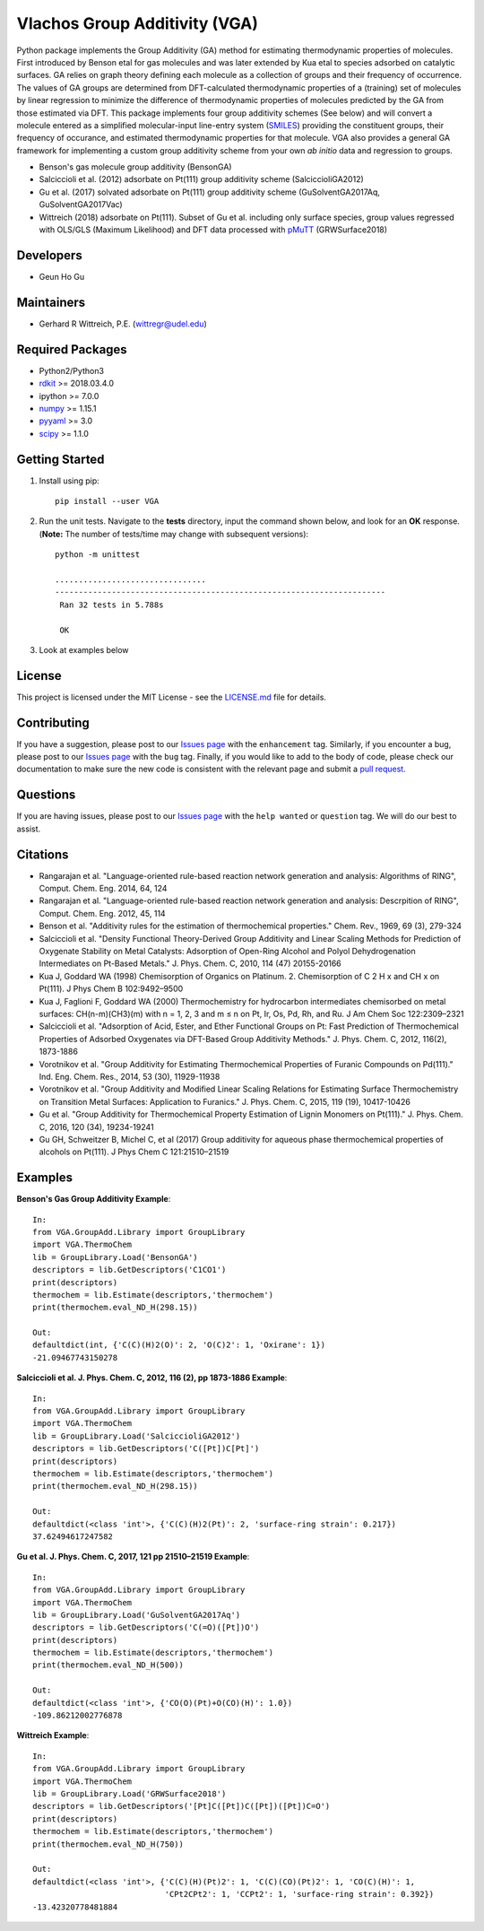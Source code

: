 ==================================================
 **V**\ lachos **G**\ roup **A**\ dditivity (VGA)
==================================================
Python package implements the Group Additivity (GA) method for estimating thermodynamic properties of molecules. First introduced by Benson etal for gas molecules and was later extended by Kua etal to species adsorbed on catalytic surfaces. GA relies on graph theory defining each molecule as a collection of groups and their frequency of occurrence. The values of GA groups are determined from DFT-calculated thermodynamic properties of a (training) set of molecules by linear regression to minimize the difference of thermodynamic properties of molecules predicted by the GA from those estimated via DFT. This package implements four group additivity schemes (See below) and will convert a molecule entered as a simplified molecular-input line-entry system (`SMILES`_) providing the constituent groups, their frequency of occurance, and estimated thermodynamic properties for that molecule. VGA also provides a general GA framework for implementing a custom group additivity scheme from your own *ab initio*\  data and regression to groups.

-  Benson's gas molecule group additivity (BensonGA)
-  Salciccioli et al. (2012) adsorbate on Pt(111) group additivity scheme (SalciccioliGA2012)
-  Gu et al. (2017) solvated adsorbate on Pt(111) group additivity scheme (GuSolventGA2017Aq, GuSolventGA2017Vac)
-  Wittreich (2018) adsorbate on Pt(111). Subset of Gu et al. including only surface species, group values regressed with OLS/GLS (Maximum Likelihood) and DFT data processed with `pMuTT`_ (GRWSurface2018)

Developers
----------

-  Geun Ho Gu

Maintainers
-----------

-  Gerhard R Wittreich, P.E. (wittregr@udel.edu)

Required Packages
-----------------

-  Python2/Python3
-  `rdkit`_ >= 2018.03.4.0
-  ipython >= 7.0.0
-  `numpy`_ >= 1.15.1
-  `pyyaml`_ >= 3.0
-  `scipy`_ >= 1.1.0

Getting Started
---------------

1. Install using pip::

    pip install --user VGA

2. Run the unit tests. Navigate to the **tests**\  directory, input the command shown below, and look for an **OK**\  response. (**Note:**\  The number of tests/time may change with subsequent versions)::

    python -m unittest
    
    ................................
    ----------------------------------------------------------------------
     Ran 32 tests in 5.788s

     OK

3. Look at examples below

License
-------

This project is licensed under the MIT License - see the `LICENSE.md`_
file for details.

Contributing
------------

If you have a suggestion, please post to our `Issues page`_ with the ``enhancement`` tag. Similarly, if you 
encounter a bug, please post to our `Issues page`_ with the ``bug`` tag. Finally, if you would like to add 
to the body of code, please check our documentation to make sure the new code is consistent with the relevant 
page and submit a `pull request`_.

Questions
---------

If you are having issues, please post to our `Issues page`_ with the ``help wanted`` or ``question`` tag. We 
will do our best to assist.

Citations
---------

-  Rangarajan et al. "Language-oriented rule-based reaction network generation and analysis: Algorithms of RING", Comput. Chem. Eng. 2014, 64, 124
-  Rangarajan et al. "Language-oriented rule-based reaction network generation and analysis: Descrpition of RING", Comput. Chem. Eng. 2012, 45, 114
-  Benson et al. "Additivity rules for the estimation of thermochemical properties." Chem. Rev., 1969, 69 (3), 279-324
-  Salciccioli et al. "Density Functional Theory-Derived Group Additivity and Linear Scaling Methods for Prediction of Oxygenate Stability on Metal Catalysts: Adsorption of Open-Ring Alcohol and Polyol Dehydrogenation Intermediates on Pt-Based Metals." J. Phys. Chem. C, 2010, 114 (47) 20155-20166
-  Kua J, Goddard WA (1998) Chemisorption of Organics on Platinum. 2. Chemisorption of C 2 H x and CH x on Pt(111). J Phys Chem B 102:9492–9500
-  Kua J, Faglioni F, Goddard WA (2000) Thermochemistry for hydrocarbon intermediates chemisorbed on metal surfaces: CH(n-m)(CH3)(m) with n = 1, 2, 3 and m ≤ n on Pt, Ir, Os, Pd, Rh, and Ru. J Am Chem Soc 122:2309–2321
-  Salciccioli et al. "Adsorption of Acid, Ester, and Ether Functional Groups on Pt: Fast Prediction of Thermochemical Properties of Adsorbed Oxygenates via DFT-Based Group Additivity Methods." J. Phys. Chem. C, 2012, 116(2), 1873-1886
-  Vorotnikov et al. "Group Additivity for Estimating Thermochemical Properties of Furanic Compounds on Pd(111)." Ind. Eng. Chem. Res., 2014, 53 (30), 11929-11938
-  Vorotnikov et al. "Group Additivity and Modified Linear Scaling Relations for Estimating Surface Thermochemistry on Transition Metal Surfaces: Application to Furanics." J. Phys. Chem. C, 2015, 119 (19), 10417-10426
-  Gu et al. "Group Additivity for Thermochemical Property Estimation of Lignin Monomers on Pt(111)." J. Phys. Chem. C, 2016, 120 (34), 19234-19241
-  Gu GH, Schweitzer B, Michel C, et al (2017) Group additivity for aqueous phase thermochemical properties of alcohols on Pt(111). J Phys Chem C 121:21510–21519

Examples
--------

**Benson's Gas Group Additivity Example**::

    In:
    from VGA.GroupAdd.Library import GroupLibrary
    import VGA.ThermoChem
    lib = GroupLibrary.Load('BensonGA')
    descriptors = lib.GetDescriptors('C1CO1')
    print(descriptors)
    thermochem = lib.Estimate(descriptors,'thermochem')
    print(thermochem.eval_ND_H(298.15))

    Out:
    defaultdict(int, {'C(C)(H)2(O)': 2, 'O(C)2': 1, 'Oxirane': 1})
    -21.09467743150278


**Salciccioli et al. J. Phys. Chem. C, 2012, 116 (2), pp 1873-1886 Example**::

    In:
    from VGA.GroupAdd.Library import GroupLibrary
    import VGA.ThermoChem
    lib = GroupLibrary.Load('SalciccioliGA2012')
    descriptors = lib.GetDescriptors('C([Pt])C[Pt]')
    print(descriptors)
    thermochem = lib.Estimate(descriptors,'thermochem')
    print(thermochem.eval_ND_H(298.15))

    Out:
    defaultdict(<class 'int'>, {'C(C)(H)2(Pt)': 2, 'surface-ring strain': 0.217})
    37.62494617247582

**Gu et al. J. Phys. Chem. C, 2017, 121 pp 21510–21519 Example**::

    In:
    from VGA.GroupAdd.Library import GroupLibrary
    import VGA.ThermoChem
    lib = GroupLibrary.Load('GuSolventGA2017Aq')
    descriptors = lib.GetDescriptors('C(=O)([Pt])O')
    print(descriptors)
    thermochem = lib.Estimate(descriptors,'thermochem')
    print(thermochem.eval_ND_H(500))

    Out:
    defaultdict(<class 'int'>, {'CO(O)(Pt)+O(CO)(H)': 1.0})
    -109.86212002776878


**Wittreich Example**::

    In:
    from VGA.GroupAdd.Library import GroupLibrary
    import VGA.ThermoChem
    lib = GroupLibrary.Load('GRWSurface2018')
    descriptors = lib.GetDescriptors('[Pt]C([Pt])C([Pt])([Pt])C=O')
    print(descriptors)
    thermochem = lib.Estimate(descriptors,'thermochem')
    print(thermochem.eval_ND_H(750))

    Out:
    defaultdict(<class 'int'>, {'C(C)(H)(Pt)2': 1, 'C(C)(CO)(Pt)2': 1, 'CO(C)(H)': 1,
                                'CPt2CPt2': 1, 'CCPt2': 1, 'surface-ring strain': 0.392})
    -13.42320778481884

.. _`scipy`: https://www.scipy.org/
.. _`rdkit`: https://www.rdkit.org/
.. _`numpy`: http://www.numpy.org/
.. _`pyyaml`: https://pyyaml.org/
.. _`SMILES`: https://en.wikipedia.org/wiki/Simplified_molecular-input_line-entry_system
.. _`pMuTT`: https://github.com/VlachosGroup/pMuTT
.. _LICENSE.md: https://github.com/VlachosGroup/VlachosGroupAdditivity/blob/master/LICENSE.md
.. _`Issues page`: https://github.com/VlachosGroup/VlachosGroupAdditivity/issues
.. _`pull request`: https://github.com/VlachosGroup/VlachosGroupAdditivity/pulls
